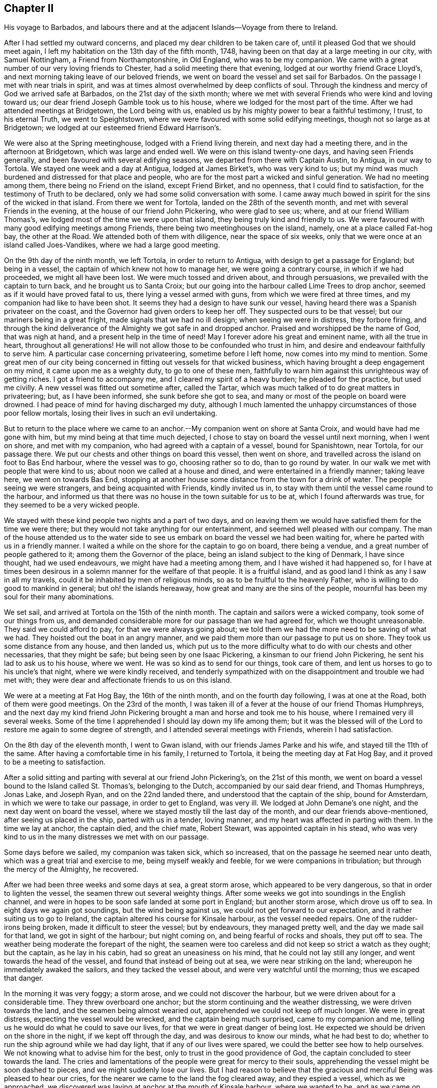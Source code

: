 == Chapter II

His voyage to Barbados,
and labours there and at the adjacent Islands--Voyage from there to Ireland.

After I had settled my outward concerns, and placed my dear children to be taken care of,
until it pleased God that we should meet again,
I left my habitation on the 13th day of the fifth month, 1748,
having been on that day at a large meeting in our city, with Samuel Nottingham,
a Friend from Northamptonshire, in Old England, who was to be my companion.
We came with a great number of our very loving friends to Chester,
had a solid meeting there that evening, lodged at our worthy friend Grace Lloyd`'s,
and next morning taking leave of our beloved friends,
we went on board the vessel and set sail for Barbados.
On the passage I met with near trials in spirit,
and was at times almost overwhelmed by deep conflicts of soul.
Through the kindness and mercy of God we arrived safe at Barbados,
on the 21st day of the sixth month;
where we met with several Friends who were kind and loving toward us;
our dear friend Joseph Gamble took us to his house,
where we lodged for the most part of the time.
After we had attended meetings at Bridgetown, the Lord being with us,
enabled us by his mighty power to bear a faithful testimony, I trust,
to his eternal Truth, we went to Speightstown,
where we were favoured with some solid edifying meetings,
though not so large as at Bridgetown;
we lodged at our esteemed friend Edward Harrison`'s.

We were also at the Spring meetinghouse, lodged with a Friend living therein,
and next day had a meeting there, and in the afternoon at Bridgetown,
which was large and ended well.
We were on this island twenty-one days, and having seen Friends generally,
and been favoured with several edifying seasons,
we departed from there with Captain Austin, to Antigua, in our way to Tortola.
We stayed one week and a day at Antigua, lodged at James Birket`'s,
who was very kind to us;
but my mind was much burdened and distressed for that place and people,
who are for the most part a wicked and sinful generation.
We had no meeting among them, there being no Friend on the island, except Friend Birket,
and no openness, that I could find to satisfaction,
for the testimony of Truth to be declared, only we had some solid conversation with some.
I came away much bowed in spirit for the sins of the wicked in that island.
From there we went for Tortola, landed on the 28th of the seventh month,
and met with several Friends in the evening, at the house of our friend John Pickering,
who were glad to see us; where, and at our friend William Thomas`'s,
we lodged most of the time we were upon that island,
they being truly kind and friendly to us.
We were favoured with many good edifying meetings among Friends,
there being two meetinghouses on the island, namely, one at a place called Fat-hog bay,
the other at the Road.
We attended both of them with diligence, near the space of six weeks,
only that we were once at an island called Joes-Vandikes,
where we had a large good meeting.

On the 9th day of the ninth month, we left Tortola, in order to return to Antigua,
with design to get a passage for England; but being in a vessel,
the captain of which knew not how to manage her, we were going a contrary course,
in which if we had proceeded, we might all have been lost.
We were much tossed and driven about, and through persuasions,
we prevailed with the captain to turn back, and he brought us to Santa Croix;
but our going into the harbour called Lime Trees to drop anchor,
seemed as if it would have proved fatal to us, there lying a vessel armed with guns,
from which we were fired at three times, and my companion had like to have been shot.
It seems they had a design to have sunk our vessel,
having heard there was a Spanish privateer on the coast,
and the Governor had given orders to keep her off.
They suspected ours to be that vessel; but our mariners being in a great fright,
made signals that we had no ill design; when seeing we were in distress,
they forbore firing,
and through the kind deliverance of the Almighty we got safe in and dropped anchor.
Praised and worshipped be the name of God, that was nigh at hand,
and a present help in the time of need!
May I forever adore his great and eminent name, with all the true in heart,
throughout all generations!
He will not allow those to be confounded who trust in him,
and desire and endeavour faithfully to serve him.
A particular case concerning privateering, sometime before I left home,
now comes into my mind to mention.
Some great men of our city being concerned in fitting out vessels for that wicked business,
which having brought a deep engagement on my mind, it came upon me as a weighty duty,
to go to one of these men,
faithfully to warn him against this unrighteous way of getting riches.
I got a friend to accompany me, and I cleared my spirit of a heavy burden;
he pleaded for the practice, but used me civilly.
A new vessel was fitted out sometime after, called the Tartar,
which was much talked of to do great matters in privateering; but,
as I have been informed, she sunk before she got to sea,
and many or most of the people on board were drowned.
I had peace of mind for having discharged my duty,
although I much lamented the unhappy circumstances of those poor fellow mortals,
losing their lives in such an evil undertaking.

But to return to the place where we came to an anchor.--My
companion went on shore at Santa Croix,
and would have had me gone with him, but my mind being at that time much dejected,
I chose to stay on board the vessel until next morning, when I went on shore,
and met with my companion, who had agreed with a captain of a vessel,
bound for Spanishtown, near Tortola, for our passage there.
We put our chests and other things on board this vessel, then went on shore,
and travelled across the island on foot to Bas End harbour, where the vessel was to go,
choosing rather so to do, than to go round by water.
In our walk we met with people that were kind to us;
about noon we called at a house and dined, and were entertained in a friendly manner;
taking leave here, we went on towards Bas End,
stopping at another house some distance from the town for a drink of water.
The people seeing we were strangers, and being acquainted with Friends,
kindly invited us in, to stay with them until the vessel came round to the harbour,
and informed us that there was no house in the town suitable for us to be at,
which I found afterwards was true, for they seemed to be a very wicked people.

We stayed with these kind people two nights and a part of two days,
and on leaving them we would have satisfied them for the time we were there;
but they would not take anything for our entertainment,
and seemed well pleased with our company.
The man of the house attended us to the water side to see
us embark on board the vessel we had been waiting for,
where he parted with us in a friendly manner.
I waited a while on the shore for the captain to go on board, there being a vendue,
and a great number of people gathered to it; among them the Governor of the place,
being an island subject to the king of Denmark, I have since thought,
had we used endeavours, we might have had a meeting among them,
and I have wished it had happened so,
for I have at times been desirous in a solemn manner for the welfare of that people.
It is a fruitful island, and as good land I think as any I saw in all my travels,
could it be inhabited by men of religious minds,
so as to be fruitful to the heavenly Father,
who is willing to do good to mankind in general; but oh! the islands hereaway,
how great and many are the sins of the people,
mournful has been my soul for their many abominations.

We set sail, and arrived at Tortola on the 15th of the ninth month.
The captain and sailors were a wicked company, took some of our things from us,
and demanded considerable more for our passage than we had agreed for,
which we thought unreasonable.
They said we could afford to pay, for that we were always going about;
we told them we had the more need to be saving of what we had.
They hoisted out the boat in an angry manner,
and we paid them more than our passage to put us on shore.
They took us some distance from any house, and then landed us,
which put us to the more difficulty what to do with our chests and other necessaries,
that they might be safe; but being seen by one Isaac Pickering,
a kinsman to our friend John Pickering, he sent his lad to ask us to his house,
where we went.
He was so kind as to send for our things, took care of them,
and lent us horses to go to his uncle`'s that night, where we were kindly received,
and tenderly sympathized with on the disappointment and trouble we had met with;
they were dear and affectionate friends to us on this island.

We were at a meeting at Fat Hog Bay, the 16th of the ninth month,
and on the fourth day following, I was at one at the Road,
both of them were good meetings.
On the 23rd of the month,
I was taken ill of a fever at the house of our friend Thomas Humphreys,
and the next day my kind friend John Pickering brought
a man and horse and took me to his house,
where I remained very ill several weeks.
Some of the time I apprehended I should lay down my life among them;
but it was the blessed will of the Lord to restore me again to some degree of strength,
and I attended several meetings with Friends, wherein I had satisfaction.

On the 8th day of the eleventh month, I went to Gwan island,
with our friends James Parke and his wife, and stayed till the 11th of the same.
After having a comfortable time in his family, I returned to Tortola,
it being the meeting day at Fat Hog Bay, and it proved to be a meeting to satisfaction.

After a solid sitting and parting with several at our friend John Pickering`'s,
on the 21st of this month,
we went on board a vessel bound to the Island called St. Thomas`'s,
belonging to the Dutch, accompanied by our said dear friend, and Thomas Humphreys,
Jonas Lake, and Joseph Ryan, and on the 22nd landed there,
and understood that the captain of the ship, bound for Amsterdam,
in which we were to take our passage, in order to get to England, was very ill.
We lodged at John Demane`'s one night, and the next day went on board the vessel,
where we stayed mostly till the last day of the month,
and our dear friends above-mentioned, after seeing us placed in the ship,
parted with us in a tender, loving manner,
and my heart was affected in parting with them.
In the time we lay at anchor, the captain died, and the chief mate, Robert Stewart,
was appointed captain in his stead,
who was very kind to us in the many distresses we met with on our passage.

Some days before we sailed, my companion was taken sick, which so increased,
that on the passage he seemed near unto death,
which was a great trial and exercise to me, being myself weakly and feeble,
for we were companions in tribulation; but through the mercy of the Almighty,
he recovered.

After we had been three weeks and some days at sea, a great storm arose,
which appeared to be very dangerous, so that in order to lighten the vessel,
the seamen threw out several weighty things.
After some weeks we got into soundings in the English channel,
and were in hopes to be soon safe landed at some port in England;
but another storm arose, which drove us off to sea.
In eight days we again got soundings, but the wind being against us,
we could not get forward to our expectation, and it rather suiting us to go to Ireland,
the captain altered his course for Kinsale harbour, as the vessel needed repairs.
One of the rudder-irons being broken, made it difficult to steer the vessel;
but by endeavours, they managed pretty well, and the day we made sail for that land,
we got in sight of the harbour; but night coming on,
and being fearful of rocks and shoals, they put off to sea.
The weather being moderate the forepart of the night,
the seamen were too careless and did not keep so strict a watch as they ought;
but the captain, as he lay in his cabin, had so great an uneasiness on his mind,
that he could not lay still any longer, and went towards the head of the vessel,
and found that instead of being out at sea, we were near striking on the land;
whereupon he immediately awaked the sailors, and they tacked the vessel about,
and were very watchful until the morning; thus we escaped that danger.

In the morning it was very foggy; a storm arose, and we could not discover the harbour,
but we were driven about for a considerable time.
They threw overboard one anchor; but the storm continuing and the weather distressing,
we were driven towards the land, and the seamen being almost wearied out,
apprehended we could not keep off much longer.
We were in great distress, expecting the vessel would be wrecked,
and the captain being much surprised, came to my companion and me,
telling us he would do what he could to save our lives,
for that we were in great danger of being lost.
He expected we should be driven on the shore in the night,
if we kept off through the day, and was desirous to know our minds,
what he had best to do; whether to run the ship aground while we had day light,
that if any of our lives were spared, we could the better see how to help ourselves.
We not knowing what to advise him for the best,
only to trust in the good providence of God,
the captain concluded to steer towards the land.
The cries and lamentations of the people were great for mercy to their souls,
apprehending the vessel might be soon dashed to pieces,
and we might suddenly lose our lives.
But I had reason to believe that the gracious and
merciful Being was pleased to hear our cries,
for the nearer we came to the land the fog cleared away, and they espied a vessel,
which as we approached,
we discovered was laying at anchor at the mouth of Kinsale harbour,
where we wanted to be, and as we came on our way, the harbour appeared plain.
Thus through the great deliverance of the Almighty, we arrived there safe,
and dropped anchor.
For this his merciful preservation,
our hearts had great cause to be humbly bowed before him, and the captain came to me,
saying, "`Now if you have it in your heart to return God thanks,
I will join with you on my bare knees,`" and "`if it had not been for your prayers,
we should all have been lost.`"
But I ascribed this great deliverance to the kind mercy of Divine Providence to us all;
although I can truly say,
my soul was earnest in supplication before the Lord at times on this trying passage.

At one particular season, as I lay in my cabin,
not knowing but that we might be swallowed up in the mighty ocean,
the spirit of prayer came on me,
and I was raised on my knees to make intercession with the All-powerful Being;
after which I went upon the deck, and the captain seeing me,
expressed in a very loving manner his unity and satisfaction,
and I thought that the same good power and presence which attended my mind,
had some reach upon his heart.

Oh! in this trying passage, how often did my soul go down into many discouragements,
but I was helped through all, to rely on God`'s mercy;
and one time I took the blessed Bible into my hands,
and it was as if my eyes were cast on that passage in the prophet Isaiah 44:1-3,
where it is said; "`Now hear, O Jacob my servant, and Israel whom I have chosen:
Thus says the Lord that made you, and formed you from the womb, which will help you;
Fear not, O Jacob my servant, and you, Jesurun, whom I have chosen;
For I will pour water upon him that is thirsty, and floods upon the dry ground:
I will pour my spirit upon your seed, and my blessing upon your offspring.`"
This gracious blessing of the Lord to his servants and chosen ones, was a comfort to me,
and in his great condescension he fulfilled his promise to help in the needful time.
